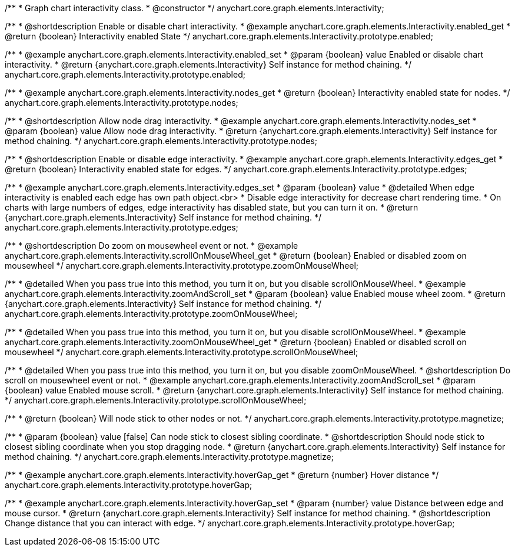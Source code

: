 /**
 * Graph chart interactivity class.
 * @constructor
 */
anychart.core.graph.elements.Interactivity;

/**
 * @shortdescription Enable or disable chart interactivity.
 * @example anychart.core.graph.elements.Interactivity.enabled_get
 * @return {boolean} Interactivity enabled State
 */
anychart.core.graph.elements.Interactivity.prototype.enabled;

/**
 * @example anychart.core.graph.elements.Interactivity.enabled_set
 * @param {boolean} value Enabled or disable chart interactivity.
 * @return {anychart.core.graph.elements.Interactivity} Self instance for method chaining.
 */
anychart.core.graph.elements.Interactivity.prototype.enabled;

/**
 * @example anychart.core.graph.elements.Interactivity.nodes_get
 * @return {boolean} Interactivity enabled state for nodes.
 */
anychart.core.graph.elements.Interactivity.prototype.nodes;

/**
 * @shortdescription Allow node drag interactivity.
 * @example anychart.core.graph.elements.Interactivity.nodes_set
 * @param {boolean} value Allow node drag interactivity.
 * @return {anychart.core.graph.elements.Interactivity} Self instance for method chaining.
 */
anychart.core.graph.elements.Interactivity.prototype.nodes;

/**
 * @shortdescription Enable or disable edge interactivity.
 * @example anychart.core.graph.elements.Interactivity.edges_get
 * @return {boolean} Interactivity enabled state for edges.
 */
anychart.core.graph.elements.Interactivity.prototype.edges;

/**
 * @example anychart.core.graph.elements.Interactivity.edges_set
 * @param {boolean} value
 * @detailed When edge interactivity is enabled each edge has own path object.<br>
 * Disable edge interactivity for decrease chart rendering time.
 * On charts with large numbers of edges, edge interactivity has disabled state, but you can turn it on.
 * @return {anychart.core.graph.elements.Interactivity} Self instance for method chaining.
 */
anychart.core.graph.elements.Interactivity.prototype.edges;

/**
 * @shortdescription Do zoom on mousewheel event or not.
 * @example anychart.core.graph.elements.Interactivity.scrollOnMouseWheel_get
 * @return {boolean} Enabled or disabled zoom on mousewheel
 */
anychart.core.graph.elements.Interactivity.prototype.zoomOnMouseWheel;

/**
 * @detailed When you pass true into this method, you turn it on, but you disable scrollOnMouseWheel.
 * @example anychart.core.graph.elements.Interactivity.zoomAndScroll_set
 * @param {boolean} value Enabled mouse wheel zoom.
 * @return {anychart.core.graph.elements.Interactivity} Self instance for method chaining.
 */
anychart.core.graph.elements.Interactivity.prototype.zoomOnMouseWheel;

/**
 * @detailed When you pass true into this method, you turn it on, but you disable scrollOnMouseWheel.
 * @example anychart.core.graph.elements.Interactivity.zoomOnMouseWheel_get
 * @return {boolean} Enabled or disabled scroll on mousewheel
 */
anychart.core.graph.elements.Interactivity.prototype.scrollOnMouseWheel;

/**
 * @detailed When you pass true into this method, you turn it on, but you disable zoomOnMouseWheel.
 * @shortdescription Do scroll on mousewheel event or not.
 * @example anychart.core.graph.elements.Interactivity.zoomAndScroll_set
 * @param {boolean} value Enabled mouse scroll.
 * @return {anychart.core.graph.elements.Interactivity} Self instance for method chaining.
 */
anychart.core.graph.elements.Interactivity.prototype.scrollOnMouseWheel;

/**
 * @return {boolean} Will node stick to other nodes or not.
 */
anychart.core.graph.elements.Interactivity.prototype.magnetize;

/**
 * @param {boolean} value [false] Can node stick to closest sibling coordinate.
 * @shortdescription Should node stick to closest sibling coordinate when you stop dragging node.
 * @return {anychart.core.graph.elements.Interactivity} Self instance for method chaining.
 */
anychart.core.graph.elements.Interactivity.prototype.magnetize;

/**
 * @example anychart.core.graph.elements.Interactivity.hoverGap_get
 * @return {number} Hover distance
 */
anychart.core.graph.elements.Interactivity.prototype.hoverGap;

/**
 * @example anychart.core.graph.elements.Interactivity.hoverGap_set
 * @param {number} value Distance between edge and mouse cursor.
 * @return {anychart.core.graph.elements.Interactivity} Self instance for method chaining.
 * @shortdescription Change distance that you can interact with edge.
 */
anychart.core.graph.elements.Interactivity.prototype.hoverGap;